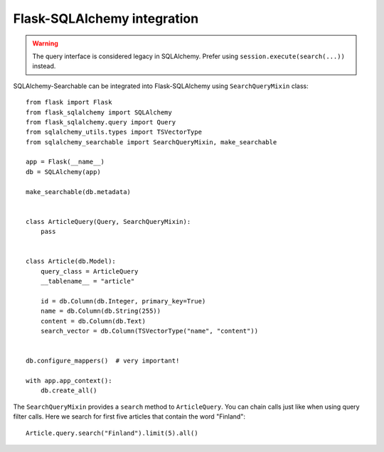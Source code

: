 Flask-SQLAlchemy integration
----------------------------

.. warning::
    The query interface is considered legacy in SQLAlchemy. Prefer using
    ``session.execute(search(...))`` instead.

SQLAlchemy-Searchable can be integrated into Flask-SQLAlchemy using
``SearchQueryMixin`` class::

    from flask import Flask
    from flask_sqlalchemy import SQLAlchemy
    from flask_sqlalchemy.query import Query
    from sqlalchemy_utils.types import TSVectorType
    from sqlalchemy_searchable import SearchQueryMixin, make_searchable

    app = Flask(__name__)
    db = SQLAlchemy(app)

    make_searchable(db.metadata)


    class ArticleQuery(Query, SearchQueryMixin):
        pass


    class Article(db.Model):
        query_class = ArticleQuery
        __tablename__ = "article"

        id = db.Column(db.Integer, primary_key=True)
        name = db.Column(db.String(255))
        content = db.Column(db.Text)
        search_vector = db.Column(TSVectorType("name", "content"))


    db.configure_mappers()  # very important!

    with app.app_context():
        db.create_all()

The ``SearchQueryMixin`` provides a ``search`` method to ``ArticleQuery``. You
can chain calls just like when using query filter calls. Here we search for
first five articles that contain the word "Finland"::

    Article.query.search("Finland").limit(5).all()
